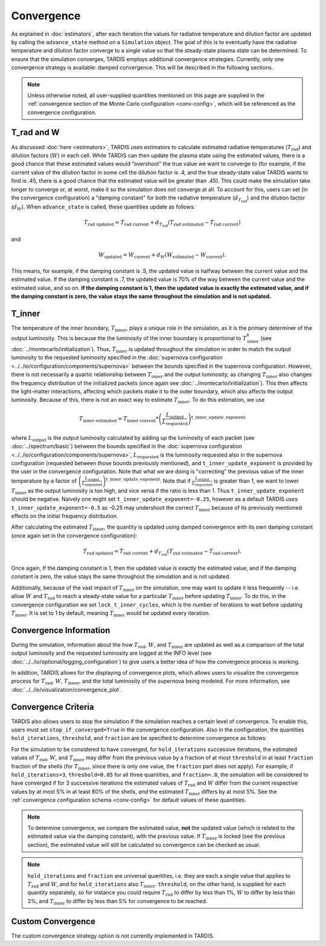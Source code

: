 .. _convergence:

***********
Convergence
***********

As explained in :doc:`estimators`, after each iteration the values for radiative temperature and dilution factor are updated by calling the ``advance_state`` method on a ``Simulation`` object. The goal of this is to eventually have the radiative temperature and dilution factor converge to a single value so that the steady-state plasma state can be determined. To ensure that the simulation converges, TARDIS employs additional convergence strategies. Currently, only one convergence strategy is available: damped convergence. This will be described in the following sections.

.. note::
    
    Unless otherwise noted, all user-supplied quantities mentioned on this page are supplied in the :ref:`convergence section of the Monte Carlo configuration <conv-config>`, which will be referenced as the convergence configuration.


T_rad and W
-----------

As discussed :doc:`here <estimators>`, TARDIS uses estimators to calculate estimated radiative temperatures (:math:`T_\mathrm{rad}`) and dilution factors (:math:`W`) in each cell. While TARDIS can then update the plasma state using the estimated values, there is a good chance that these estimated values would “overshoot” the true value we want to converge to (for example, if the current value of the dilution factor in some cell the dilution factor is .4, and the true steady-state value TARDIS wants to find is .45, there is a good chance that the estimated value will be greater than .45). This could make the simulation take longer to converge or, at worst, make it so the simulation does not converge at all. To account for this, users can set (in the convergence configuration) a "damping constant" for both the radiative temperature (:math:`d_{T_\mathrm{rad}}`) and the dilution factor (:math:`d_W`). When ``advance_state`` is called, these quantities update as follows:

.. math::
    T_\mathrm{rad\ updated} = T_\mathrm{rad\ current} + d_{T_\mathrm{rad}}(T_\mathrm{rad\ estimated}-T_\mathrm{rad\ current})
    
and
    
.. math::
    W_\mathrm{updated} = W_\mathrm{current} + d_W(W_\mathrm{estimated}-W_\mathrm{current}).

This means, for example, if the damping constant is .5, the updated value is halfway between the current value and the estimated value. If the damping constant is .7, the updated value is 70% of the way between the current value and the estimated value, and so on. **If the damping constant is 1, then the updated value is exactly the estimated value, and if the damping constant is zero, the value stays the same throughout the simulation and is not updated.**


T_inner
-------

The temperature of the inner boundary, :math:`T_\mathrm{inner}`, plays a unique role in the simulation, as it is the primary determiner of the output luminosity. This is because the the luminosity of the inner boundary is proportional to :math:`T_\mathrm{inner}^4` (see :doc:`../montecarlo/initialization`). Thus, :math:`T_\mathrm{inner}` is updated throughout the simulation in order to match the output luminosity to the requested luminosity specified in the :doc:`supernova configuration <../../io/configuration/components/supernova>` between the bounds specified in the supernova configuration. However, there is not necessarily a quartic relationship between :math:`T_\mathrm{inner}` and the output luminosity, as changing :math:`T_\mathrm{inner}` also changes the frequency distribution of the initialized packets (once again see :doc:`../montecarlo/initialization`). This then affects the light-matter interactions, affecting which packets make it to the outer boundary, which also affects the output luminosity. Because of this, there is not an exact way to estimate :math:`T_\mathrm{inner}`. To do this estimation, we use

.. math::
    T_\mathrm{inner\ estimated} = T_\mathrm{inner\ current} * \left(\frac{L_\mathrm{output}}{L_\mathrm{requested}}\right)^{\mathrm{t\_inner\_update\_exponent}}
    
where :math:`L_\mathrm{output}` is the output luminosity calculated by adding up the luminosity of each packet (see :doc:`../spectrum/basic`) between the bounds specified in the :doc:`supernova configuration <../../io/configuration/components/supernova>`, :math:`L_\mathrm{requested}` is the luminosity requested also in the supernova configuration (requested between those bounds previously mentioned), and ``t_inner_update_exponent`` is provided by the user in the convergence configuration. Note that what we are doing is "correcting" the previous value of the inner temperature by a factor of :math:`\left(\frac{L_\mathrm{output}}{L_\mathrm{requested}}\right)^{\mathrm{t\_inner\_update\_exponent}}`. Note that if :math:`\frac{L_\mathrm{output}}{L_\mathrm{requested}}` is greater than 1, we want to lower :math:`T_\mathrm{inner}` as the output luminosity is too high, and vice versa if the ratio is less than 1. Thus ``t_inner_update_exponent`` should be negative. Naively one might set ``t_inner_update_exponent=-0.25``, however as a default TARDIS uses ``t_inner_update_exponent=-0.5`` as -0.25 may undershoot the correct :math:`T_\mathrm{inner}` because of its previously mentioned effects on the initial frequency distribution.

After calculating the estimated :math:`T_\mathrm{inner}`, the quantity is updated using damped convergence with its own damping constant (once again set in the convergence configuration):

.. math::
    T_\mathrm{rad\ updated} = T_\mathrm{rad\ current} + d_{T_\mathrm{rad}}(T_\mathrm{rad\ estimated}-T_\mathrm{rad\ current}).

Once again, If the damping constant is 1, then the updated value is exactly the estimated value, and if the damping constant is zero, the value stays the same throughout the simulation and is not updated.

Additionally, because of the vast impact of :math:`T_\mathrm{inner}` on the simulation, one may want to update it less frequently -- i.e. allow :math:`W` and :math:`T_\mathrm{rad}` to reach a steady-state value for a particular :math:`T_\mathrm{inner}` before updating :math:`T_\mathrm{inner}`. To do this, in the convergence configuration we set ``lock_t_inner_cycles``, which is the number of iterations to wait before updating :math:`T_\mathrm{inner}`. It is set to 1 by default, meaning :math:`T_\mathrm{inner}` would be updated every iteration.


Convergence Information
-----------------------

During the simulation, information about the how :math:`T_\mathrm{rad}`, :math:`W`, and :math:`T_\mathrm{inner}` are updated as well as a comparison of the total output luminosity and the requested luminosity are logged at the INFO level (see :doc:`../../io/optional/logging_configuration`) to give users a better idea of how the convergence process is working.

In addition, TARDIS allows for the displaying of convergence plots, which allows users to visualize the convergence process for :math:`T_\mathrm{rad}`, :math:`W`, :math:`T_\mathrm{inner}`, and the total luminosity of the supernova being modeled. For more information, see :doc:`../../io/visualization/convergence_plot`.


Convergence Criteria
--------------------

TARDIS also allows users to stop the simulation if the simulation reaches a certain level of convergence. To enable this, users must set ``stop_if_converged=True`` in the convergence configuration. Also in the configuration, the quantities ``hold_iterations``, ``threshold``, and ``fraction`` are be specified to determine convergence as follows:

For the simulation to be considered to have converged, for ``hold_iterations`` successive iterations, the estimated values of :math:`T_\mathrm{rad}`, :math:`W`, and :math:`T_\mathrm{inner}` may differ from the previous value by a fraction of at most ``threshold`` in at least ``fraction`` fraction of the shells (for :math:`T_\mathrm{inner}`, since there is only one value, the ``fraction`` part does not apply). For example, if ``hold_iterations=3``, ``threshold=0.05`` for all three quantities, and ``fraction=.8``, the simulation will be considered to have converged if for 3 successive iterations the estimated values of :math:`T_\mathrm{rad}` and :math:`W` differ from the current respective values by at most 5% in at least 80% of the shells, *and* the estimated :math:`T_\mathrm{inner}` differs by at most 5%. See the :ref:`convergence configuration schema <conv-config>` for default values of these quantities.

.. note::

    To determine convergence, we compare the estimated value, **not** the updated value (which is related to the estimated value via the damping constant), with the previous value. If :math:`T_\mathrm{inner}` is locked (see the previous section), the estimated value will still be calculated so convergence can be checked as usual.


.. note::

    ``hold_iterations`` and ``fraction`` are universal quantities, i.e. they are each a single value that applies to :math:`T_\mathrm{rad}` and :math:`W`, and for ``hold_iterations`` also :math:`T_\mathrm{inner}`. ``threshold``, on the other hand, is supplied for each quantity separately, so for instance you could require :math:`T_\mathrm{rad}` to differ by less than 1%, :math:`W` to differ by less than 3%, and :math:`T_\mathrm{inner}` to differ by less than 5% for convergence to be reached.
    

Custom Convergence
------------------

The custom convergence strategy option is not currently implemented in TARDIS.
